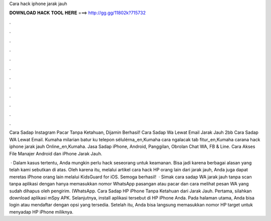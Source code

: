 Cara hack iphone jarak jauh



𝐃𝐎𝐖𝐍𝐋𝐎𝐀𝐃 𝐇𝐀𝐂𝐊 𝐓𝐎𝐎𝐋 𝐇𝐄𝐑𝐄 ===> http://gg.gg/11802k?715732



.



.



.



.



.



.



.



.



.



.



.



.

Cara Sadap Instagram Pacar Tanpa Ketahuan, Dijamin Berhasil! Cara Sadap Wa Lewat Email Jarak Jauh 2bb Cara Sadap WA Lewat Email. Kumaha milarian batur ku telepon sélulérna,,en,Kumaha cara ngalacak tab fitur,,en,Kumaha carana hack iphone jarak jauh Online,,en,Kumaha. Jasa Sadap iPhone, Android, Panggilan, Obrolan Chat WA, FB & Line. Cara Akses File Manajer Android dan iPhone Jarak Jauh.

 · Dalam kasus tertentu, Anda mungkin perlu hack seseorang untuk keamanan. Bisa jadi karena berbagai alasan yang telah kami sebutkan di atas. Oleh karena itu, melalui artikel cara hack HP orang lain dari jarak jauh, Anda juga dapat meretas iPhone orang lain melalui KidsGuard for iOS. Semoga berhasil!  · Simak cara sadap WA jarak jauh tanpa scan tanpa aplikasi dengan hanya memasukkan nomor WhatsApp pasangan atau pacar dan cara melihat pesan WA yang sudah dihapus oleh pengirim. (WhatsApp. Cara Sadap HP iPhone Tanpa Ketahuan dari Jarak Jauh. Pertama, silahkan download aplikasi mSpy APK. Selanjutnya, install aplikasi tersebut di HP iPhone Anda. Pada halaman utama, Anda bisa login atau mendaftar dengan opsi yang tersedia. Setelah itu, Anda bisa langsung memasukkan nomor HP target untuk menyadap HP iPhone miliknya.
